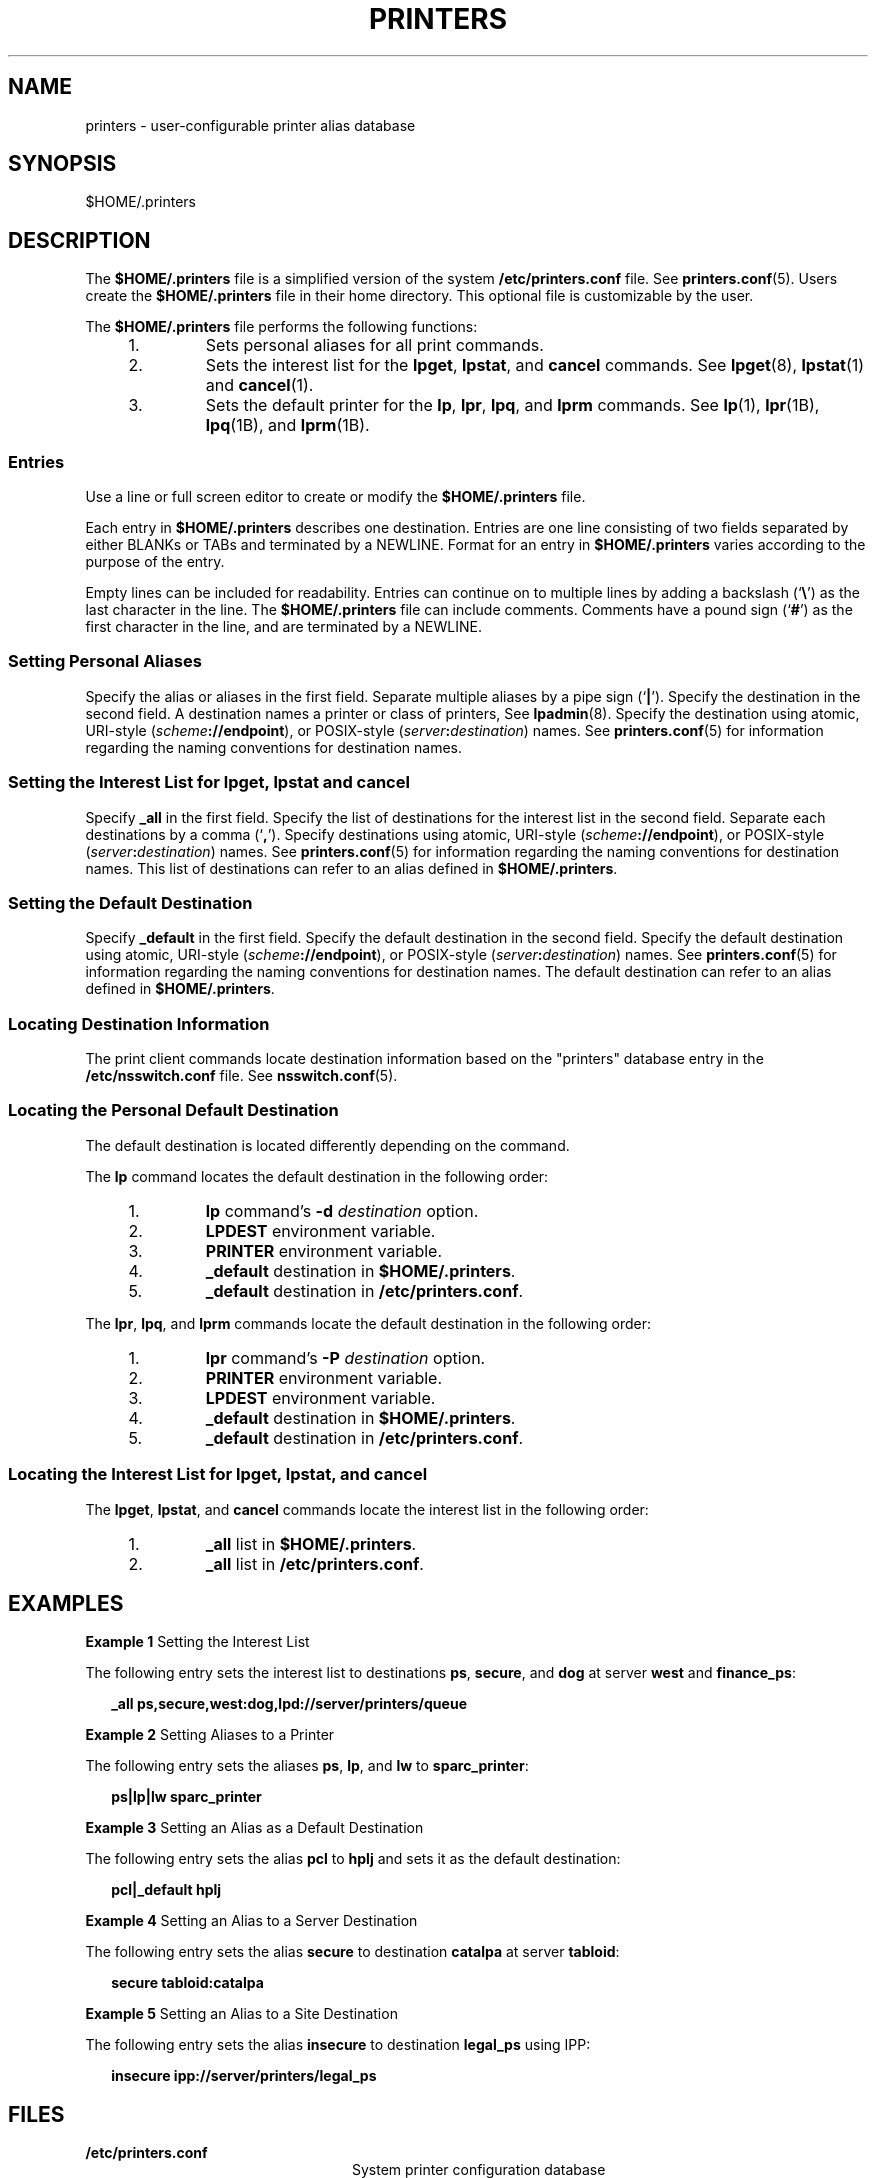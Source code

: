 '\" te
.\" Copyright (C) 2006, Sun Microsystems, Inc. All Rights Reserved
.\" The contents of this file are subject to the terms of the Common Development and Distribution License (the "License").  You may not use this file except in compliance with the License.
.\" You can obtain a copy of the license at usr/src/OPENSOLARIS.LICENSE or http://www.opensolaris.org/os/licensing.  See the License for the specific language governing permissions and limitations under the License.
.\" When distributing Covered Code, include this CDDL HEADER in each file and include the License file at usr/src/OPENSOLARIS.LICENSE.  If applicable, add the following below this CDDL HEADER, with the fields enclosed by brackets "[]" replaced with your own identifying information: Portions Copyright [yyyy] [name of copyright owner]
.TH PRINTERS 5 "Feb 25, 2017"
.SH NAME
printers \- user-configurable printer alias database
.SH SYNOPSIS
.LP
.nf
$HOME/.printers
.fi

.SH DESCRIPTION
.LP
The \fB$HOME/.printers\fR file is a simplified version of the system
\fB/etc/printers.conf\fR file. See \fBprinters.conf\fR(5). Users create the
\fB$HOME/.printers\fR file in their home directory. This optional file is
customizable by the user.
.sp
.LP
The \fB$HOME/.printers\fR file performs the following functions:
.RS +4
.TP
1.
Sets personal aliases for all print commands.
.RE
.RS +4
.TP
2.
Sets the interest list for the \fBlpget\fR, \fBlpstat\fR, and \fBcancel\fR
commands. See \fBlpget\fR(8), \fBlpstat\fR(1) and \fBcancel\fR(1).
.RE
.RS +4
.TP
3.
Sets the default printer for the \fBlp\fR, \fBlpr\fR, \fBlpq\fR, and
\fBlprm\fR commands. See \fBlp\fR(1), \fBlpr\fR(1B), \fBlpq\fR(1B), and
\fBlprm\fR(1B).
.RE
.SS "Entries"
.LP
Use a line or full screen editor to create or modify the \fB$HOME/.printers\fR
file.
.sp
.LP
Each entry in \fB$HOME/.printers\fR describes one destination. Entries are one
line consisting of two fields separated by either BLANKs or TABs and terminated
by a NEWLINE. Format for an entry in \fB$HOME/.printers\fR varies according to
the purpose of the entry.
.sp
.LP
Empty lines can be included for readability. Entries can continue on to
multiple lines by adding a backslash (`\fB\e\fR\&') as the last character in
the line. The \fB$HOME/.printers\fR file can include comments. Comments have a
pound sign (`\fB#\fR') as the first character in the line, and are terminated
by a NEWLINE.
.SS "Setting Personal Aliases"
.LP
Specify the alias or aliases in the first field. Separate multiple aliases by a
pipe sign (`\fB|\fR'). Specify the destination in the second field. A
destination names a printer or class of printers, See \fBlpadmin\fR(8).
Specify the destination using atomic, URI-style
(\fIscheme\fR\fB://\fR\fBendpoint\fR), or POSIX-style
(\fIserver\fR\fB:\fR\fIdestination\fR) names. See \fBprinters.conf\fR(5) for
information regarding the naming conventions for destination names.
.SS "Setting the Interest List for lpget, lpstat and cancel"
.LP
Specify \fB_all\fR in the first field. Specify the list of destinations for the
interest list in the second field. Separate each destinations by a comma
(`\fB,\fR'). Specify destinations using atomic, URI-style
(\fIscheme\fR\fB://\fR\fBendpoint\fR), or POSIX-style
(\fIserver\fR\fB:\fR\fIdestination\fR) names. See \fBprinters.conf\fR(5) for
information regarding the naming conventions for destination names. This list
of destinations can refer to an alias defined in \fB$HOME/.printers\fR.
.SS "Setting the Default Destination"
.LP
Specify \fB_default\fR in the first field. Specify the default destination in
the second field. Specify the default destination using atomic, URI-style
(\fIscheme\fR\fB://\fR\fBendpoint\fR), or POSIX-style
(\fIserver\fR\fB:\fR\fIdestination\fR) names. See \fBprinters.conf\fR(5) for
information regarding the naming conventions for destination names. The default
destination can refer to an alias defined in \fB$HOME/.printers\fR.
.SS "Locating Destination Information"
.LP
The print client commands locate destination information based on the
"printers" database entry in the \fB/etc/nsswitch.conf\fR file. See
\fBnsswitch.conf\fR(5).
.SS "Locating the Personal Default Destination"
.LP
The default destination is located differently depending on the command.
.sp
.LP
The \fBlp\fR command locates the default destination in the following order:
.RS +4
.TP
1.
\fBlp\fR command's \fB-d\fR \fIdestination\fR option.
.RE
.RS +4
.TP
2.
\fBLPDEST\fR environment variable.
.RE
.RS +4
.TP
3.
\fBPRINTER\fR environment variable.
.RE
.RS +4
.TP
4.
\fB_default\fR destination in \fB$HOME/.printers\fR.
.RE
.RS +4
.TP
5.
\fB_default\fR destination in \fB/etc/printers.conf\fR.
.RE
.sp
.LP
The \fBlpr\fR, \fBlpq\fR, and \fBlprm\fR commands locate the default
destination in the following order:
.RS +4
.TP
1.
\fBlpr\fR command's \fB-P\fR \fIdestination\fR option.
.RE
.RS +4
.TP
2.
\fBPRINTER\fR environment variable.
.RE
.RS +4
.TP
3.
\fBLPDEST\fR environment variable.
.RE
.RS +4
.TP
4.
\fB_default\fR destination in \fB$HOME/.printers\fR.
.RE
.RS +4
.TP
5.
\fB_default\fR destination in \fB/etc/printers.conf\fR.
.RE
.SS "Locating the Interest List for lpget, lpstat, and cancel"
.LP
The \fBlpget\fR, \fBlpstat\fR, and \fBcancel\fR commands locate the interest
list in the following order:
.RS +4
.TP
1.
\fB_all\fR list in \fB$HOME/.printers\fR.
.RE
.RS +4
.TP
2.
\fB_all\fR list in \fB/etc/printers.conf\fR.
.RE
.SH EXAMPLES
.LP
\fBExample 1 \fRSetting the Interest List
.sp
.LP
The following entry sets the interest list to destinations \fBps\fR,
\fBsecure\fR, and \fBdog\fR at server \fBwest\fR and \fBfinance_ps\fR:

.sp
.in +2
.nf
\fB_all		ps,secure,west:dog,lpd://server/printers/queue\fR
.fi
.in -2
.sp

.LP
\fBExample 2 \fRSetting Aliases to a Printer
.sp
.LP
The following entry sets the aliases \fBps\fR, \fBlp\fR, and \fBlw\fR to
\fBsparc_printer\fR:

.sp
.in +2
.nf
\fBps|lp|lw	sparc_printer\fR
.fi
.in -2
.sp

.LP
\fBExample 3 \fRSetting an Alias as a Default Destination
.sp
.LP
The following entry sets the alias \fBpcl\fR to \fBhplj\fR and sets it as the
default destination:

.sp
.in +2
.nf
\fBpcl|_default	hplj\fR
.fi
.in -2
.sp

.LP
\fBExample 4 \fRSetting an Alias to a Server Destination
.sp
.LP
The following entry sets the alias \fBsecure\fR to destination \fBcatalpa\fR at
server \fBtabloid\fR:

.sp
.in +2
.nf
\fBsecure	tabloid:catalpa\fR
.fi
.in -2
.sp

.LP
\fBExample 5 \fRSetting an Alias to a Site Destination
.sp
.LP
The following entry sets the alias \fBinsecure\fR to destination \fBlegal_ps\fR
using IPP:

.sp
.in +2
.nf
\fBinsecure	ipp://server/printers/legal_ps\fR
.fi
.in -2
.sp

.SH FILES
.ne 2
.na
\fB\fB/etc/printers.conf\fR\fR
.ad
.RS 24n
System printer configuration database
.RE

.sp
.ne 2
.na
\fB\fB$HOME/.printers\fR\fR
.ad
.RS 24n
User-configurable printer database
.RE

.sp
.ne 2
.na
\fB\fBou=printers\fR\fR
.ad
.RS 24n
LDAP version of \fB/etc/printers.conf\fR
.RE

.sp
.ne 2
.na
\fB\fBprinters.conf.byname\fR\fR
.ad
.RS 24n
\fBNIS\fR version of \fB/etc/printers.conf\fR
.RE

.SH ATTRIBUTES
.LP
See \fBattributes\fR(7) for descriptions of the following attributes:
.sp

.sp
.TS
box;
c | c
l | l .
ATTRIBUTE TYPE	ATTRIBUTE VALUE
_
Interface Stability	Stable
.TE

.SH SEE ALSO
.LP
.BR cancel (1),
.BR lp (1),
.BR lpstat (1),
.BR lpq (1B),
.BR lpr (1B),
.BR lprm (1B),
.BR nsswitch.conf (5),
.BR printers.conf (5),
.BR attributes (7),
.BR standards (7),
.BR lpadmin (8),
.BR lpget (8)
.sp
.LP
\fISystem Administration Guide: Basic Administration\fR
.SH NOTES
.LP
\fB$HOME/.printers\fR is referenced by the printing commands before further
name resolution is made in \fB/etc/printers.conf\fR or the name service. If the
alias references a destination defined in \fB/etc/printers.conf\fR, it is
possible that the destination is defined differently on different systems. This
could cause output to be sent to an unintended destination if the user is
logged in to a different system.
